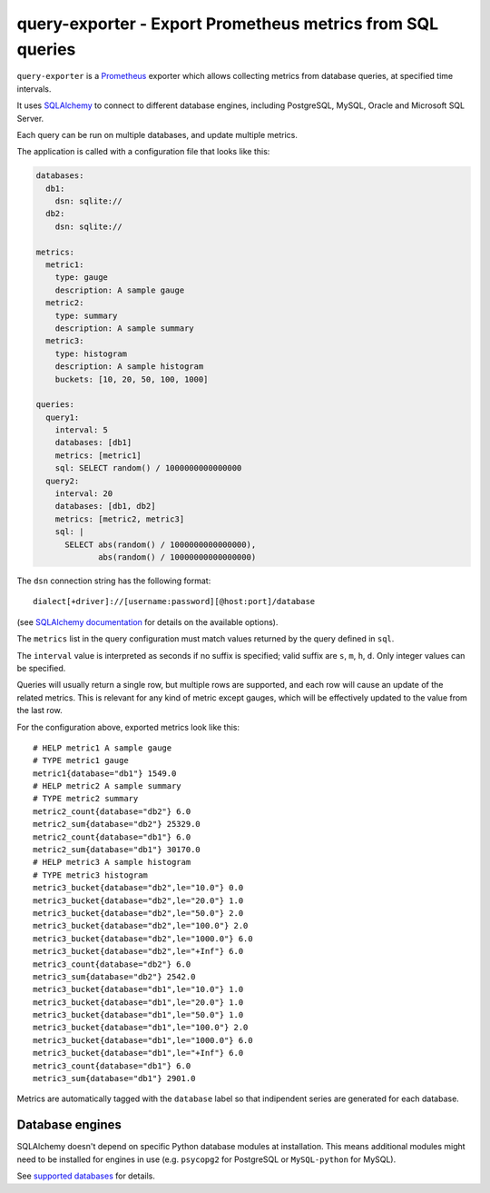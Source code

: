 query-exporter - Export Prometheus metrics from SQL queries
===========================================================

|Latest Version| |Build Status| |Coverage Status|

``query-exporter`` is a Prometheus_ exporter which allows collecting metrics
from database queries, at specified time intervals.

It uses SQLAlchemy_ to connect to different database engines, including
PostgreSQL, MySQL, Oracle and Microsoft SQL Server.

Each query can be run on multiple databases, and update multiple metrics.

The application is called with a configuration file that looks like this:

.. code:: yaml

    databases:
      db1:
        dsn: sqlite://
      db2:
        dsn: sqlite://

    metrics:
      metric1:
        type: gauge
        description: A sample gauge
      metric2:
        type: summary
        description: A sample summary
      metric3:
        type: histogram
        description: A sample histogram
        buckets: [10, 20, 50, 100, 1000]

    queries:
      query1:
        interval: 5
        databases: [db1]
        metrics: [metric1]
        sql: SELECT random() / 1000000000000000
      query2:
        interval: 20
        databases: [db1, db2]
        metrics: [metric2, metric3]
        sql: |
          SELECT abs(random() / 1000000000000000),
                 abs(random() / 10000000000000000)

The ``dsn`` connection string has the following format::

    dialect[+driver]://[username:password][@host:port]/database

(see `SQLAlchemy documentation`_ for details on the available options).

The ``metrics`` list in the query configuration must match values returned by
the query defined in ``sql``.

The ``interval`` value is interpreted as seconds if no suffix is specified;
valid suffix are ``s``, ``m``, ``h``, ``d``. Only integer values can be
specified.

Queries will usually return a single row, but multiple rows are supported, and
each row will cause an update of the related metrics.  This is relevant for any
kind of metric except gauges, which will be effectively updated to the value
from the last row.

For the configuration above, exported metrics look like this::

    # HELP metric1 A sample gauge
    # TYPE metric1 gauge
    metric1{database="db1"} 1549.0
    # HELP metric2 A sample summary
    # TYPE metric2 summary
    metric2_count{database="db2"} 6.0
    metric2_sum{database="db2"} 25329.0
    metric2_count{database="db1"} 6.0
    metric2_sum{database="db1"} 30170.0
    # HELP metric3 A sample histogram
    # TYPE metric3 histogram
    metric3_bucket{database="db2",le="10.0"} 0.0
    metric3_bucket{database="db2",le="20.0"} 1.0
    metric3_bucket{database="db2",le="50.0"} 2.0
    metric3_bucket{database="db2",le="100.0"} 2.0
    metric3_bucket{database="db2",le="1000.0"} 6.0
    metric3_bucket{database="db2",le="+Inf"} 6.0
    metric3_count{database="db2"} 6.0
    metric3_sum{database="db2"} 2542.0
    metric3_bucket{database="db1",le="10.0"} 1.0
    metric3_bucket{database="db1",le="20.0"} 1.0
    metric3_bucket{database="db1",le="50.0"} 1.0
    metric3_bucket{database="db1",le="100.0"} 2.0
    metric3_bucket{database="db1",le="1000.0"} 6.0
    metric3_bucket{database="db1",le="+Inf"} 6.0
    metric3_count{database="db1"} 6.0
    metric3_sum{database="db1"} 2901.0

Metrics are automatically tagged with the ``database`` label so that
indipendent series are generated for each database.


Database engines
----------------

SQLAlchemy doesn't depend on specific Python database modules at
installation. This means additional modules might need to be installed for
engines in use (e.g. ``psycopg2`` for PostgreSQL or ``MySQL-python`` for
MySQL).

See `supported databases`_ for details.


.. _Prometheus: https://prometheus.io/
.. _SQLAlchemy: https://www.sqlalchemy.org/
.. _`SQLAlchemy documentation`:
   http://docs.sqlalchemy.org/en/latest/core/engines.html#database-urls
.. _`supported databases`:
   http://docs.sqlalchemy.org/en/latest/core/engines.html#supported-databases>

.. |Latest Version| image:: https://img.shields.io/pypi/v/query-exporter.svg
   :target: https://pypi.python.org/pypi/query-exporter
.. |Build Status| image:: https://img.shields.io/travis/albertodonato/query-exporter.svg
   :target: https://travis-ci.org/albertodonato/query-exporter
.. |Coverage Status| image:: https://img.shields.io/codecov/c/github/albertodonato/query-exporter/master.svg
   :target: https://codecov.io/gh/albertodonato/query-exporter


